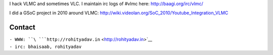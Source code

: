 I hack VLMC and sometimes VLC. I maintain irc logs of #vlmc here: http://baagi.org/irc/vlmc/

I did a GSoC project in 2010 around VLMC: http://wiki.videolan.org/SoC_2010/Youtube_Integration_VLMC

Contact
~~~~~~~

| ``- WWW: ``\ ```http://rohityadav.in`` <http://rohityadav.in>`__
| ``- irc: bhaisaab, rohityadav``
